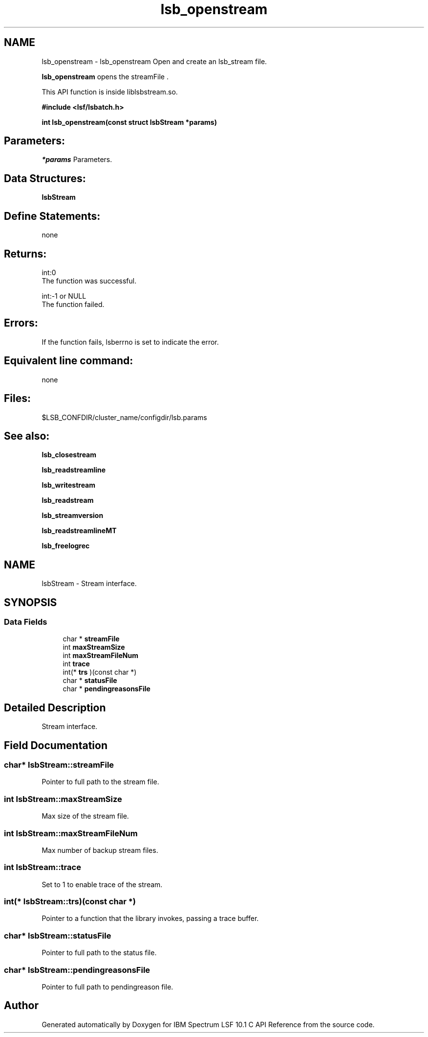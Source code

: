 .TH "lsb_openstream" 3 "10 Jun 2021" "Version 10.1" "IBM Spectrum LSF 10.1 C API Reference" \" -*- nroff -*-
.ad l
.nh
.SH NAME
lsb_openstream \- lsb_openstream 
Open and create an lsb_stream file.
.PP
\fBlsb_openstream\fP opens the streamFile .
.PP
This API function is inside liblsbstream.so.
.PP
\fB#include <lsf/lsbatch.h>\fP
.PP
\fB int lsb_openstream(const struct lsbStream *params)\fP
.PP
.SH "Parameters:"
\fI*params\fP Parameters.
.PP
.SH "Data Structures:" 
.PP
\fBlsbStream\fP
.PP
.SH "Define Statements:" 
.PP
none
.PP
.SH "Returns:"
int:0 
.br
 The function was successful. 
.PP
int:-1 or NULL 
.br
 The function failed.
.PP
.SH "Errors:" 
.PP
If the function fails, lsberrno is set to indicate the error.
.PP
.SH "Equivalent line command:" 
.PP
none
.PP
.SH "Files:" 
.PP
$LSB_CONFDIR/cluster_name/configdir/lsb.params
.PP
.SH "See also:"
\fBlsb_closestream\fP 
.PP
\fBlsb_readstreamline\fP 
.PP
\fBlsb_writestream\fP 
.PP
\fBlsb_readstream\fP 
.PP
\fBlsb_streamversion\fP 
.PP
\fBlsb_readstreamlineMT\fP 
.PP
\fBlsb_freelogrec\fP 
.PP

.ad l
.nh
.SH NAME
lsbStream \- Stream interface.  

.PP
.SH SYNOPSIS
.br
.PP
.SS "Data Fields"

.in +1c
.ti -1c
.RI "char * \fBstreamFile\fP"
.br
.ti -1c
.RI "int \fBmaxStreamSize\fP"
.br
.ti -1c
.RI "int \fBmaxStreamFileNum\fP"
.br
.ti -1c
.RI "int \fBtrace\fP"
.br
.ti -1c
.RI "int(* \fBtrs\fP )(const char *)"
.br
.ti -1c
.RI "char * \fBstatusFile\fP"
.br
.ti -1c
.RI "char * \fBpendingreasonsFile\fP"
.br
.in -1c
.SH "Detailed Description"
.PP 
Stream interface. 
.SH "Field Documentation"
.PP 
.SS "char* \fBlsbStream::streamFile\fP"
.PP
Pointer to full path to the stream file. 
.PP
.SS "int \fBlsbStream::maxStreamSize\fP"
.PP
Max size of the stream file. 
.PP
.SS "int \fBlsbStream::maxStreamFileNum\fP"
.PP
Max number of backup stream files. 
.PP
.SS "int \fBlsbStream::trace\fP"
.PP
Set to 1 to enable trace of the stream. 
.PP
.SS "int(* \fBlsbStream::trs\fP)(const char *)"
.PP
Pointer to a function that the library invokes, passing a trace buffer. 
.PP

.SS "char* \fBlsbStream::statusFile\fP"
.PP
Pointer to full path to the status file. 
.PP
.SS "char* \fBlsbStream::pendingreasonsFile\fP"
.PP
Pointer to full path to pendingreason file. 
.PP


.SH "Author"
.PP 
Generated automatically by Doxygen for IBM Spectrum LSF 10.1 C API Reference from the source code.
